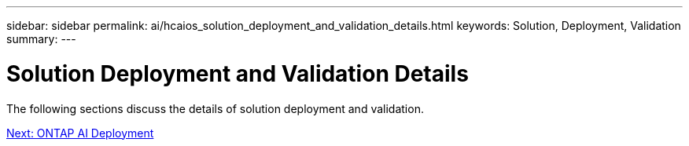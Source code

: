---
sidebar: sidebar
permalink: ai/hcaios_solution_deployment_and_validation_details.html
keywords:  Solution, Deployment, Validation
summary:
---

= Solution Deployment and Validation Details
:hardbreaks:
:nofooter:
:icons: font
:linkattrs:
:imagesdir: ./../media/

//
// This file was created with NDAC Version 2.0 (August 17, 2020)
//
// 2020-08-20 13:35:29.814501
//

The following sections discuss the details of solution deployment and validation.

link:hcaios_ontap_ai_deployment.html[Next: ONTAP AI Deployment]
